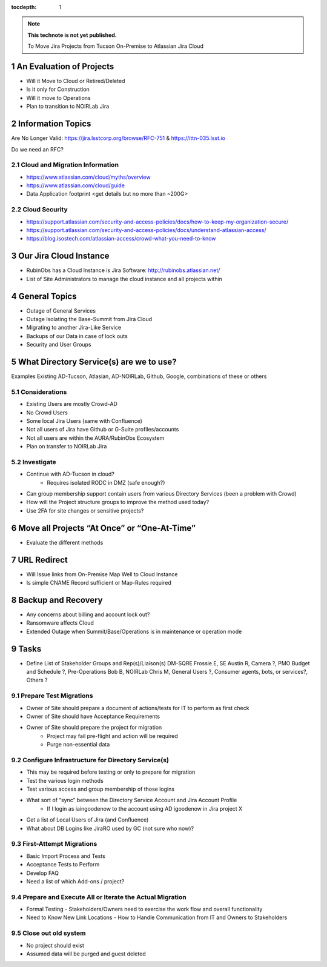 ..
  Technote content.

  See https://developer.lsst.io/restructuredtext/style.html
  for a guide to reStructuredText writing.

  Do not put the title, authors or other metadata in this document;
  those are automatically added.

  Use the following syntax for sections:

  Sections
  ========

  and

  Subsections
  -----------

  and

  Subsubsections
  ^^^^^^^^^^^^^^

  To add images, add the image file (png, svg or jpeg preferred) to the
  _static/ directory. The reST syntax for adding the image is

  .. figure:: /_static/filename.ext
     :name: fig-label

     Caption text.

   Run: ``make html`` and ``open _build/html/index.html`` to preview your work.
   See the README at https://github.com/lsst-sqre/lsst-technote-bootstrap or
   this repo's README for more info.

   Feel free to delete this instructional comment.

:tocdepth: 1

.. Please do not modify tocdepth; will be fixed when a new Sphinx theme is shipped.

.. sectnum::

.. TODO: Delete the note below before merging new content to the master branch.

.. note::

   **This technote is not yet published.**

   To Move Jira Projects from Tucson On-Premise to Atlassian Jira Cloud

.. Add content here.
.. Do not include the document title (it's automatically added from metadata.yaml).

An Evaluation of Projects
=========================
- Will it Move to Cloud or Retired/Deleted
- Is it only for Construction
- Will it move to Operations
- Plan to transition to NOIRLab Jira

Information Topics
==============
Are No Longer Valid: https://jira.lsstcorp.org/browse/RFC-751 & https://ittn-035.lsst.io

Do we need an RFC?

Cloud and Migration Information 
-------------------------------
- https://www.atlassian.com/cloud/myths/overview
- https://www.atlassian.com/cloud/guide
- Data Application footprint <get details but no more than ~200G>

Cloud Security
--------------
- https://support.atlassian.com/security-and-access-policies/docs/how-to-keep-my-organization-secure/
- https://support.atlassian.com/security-and-access-policies/docs/understand-atlassian-access/
- https://blog.isostech.com/atlassian-access/crowd-what-you-need-to-know

Our Jira Cloud Instance
========================
- RubinObs has a Cloud Instance is Jira Software: http://rubinobs.atlassian.net/
- List of Site Administrators to manage the cloud instance and all projects within

General Topics
============
- Outage of General Services
- Outage Isolating the Base-Summit from Jira Cloud
- Migrating to another Jira-Like Service
- Backups of our Data in case of lock outs
- Security and User Groups

What Directory Service(s) are we to use?
=======================================
Examples Existing AD-Tucson, Atlasian, AD-NOIRLab, Github, Google, combinations of these or others

Considerations
---------------
- Existing Users are mostly Crowd-AD
- No Crowd Users
- Some local Jira Users (same with Confluence)
- Not all users of Jira have Github or G-Suite profiles/accounts
- Not all users are within the AURA/RubinObs Ecosystem
- Plan on transfer to NOIRLab Jira

Investigate
-----------
- Continue with AD-Tucson in cloud?
	- Requires isolated RODC in DMZ (safe enough?)
- Can group membership support contain users from various Directory Services (been a problem with Crowd)
- How will the Project structure groups to improve the method used today?
- Use 2FA for site changes or sensitive projects?

Move all Projects “At Once” or “One-At-Time”
=========================================
- Evaluate the different methods

URL Redirect 
==================
- Will Issue links from On-Premise Map Well to Cloud Instance
- Is simple CNAME Record sufficient or Map-Rules required

Backup and Recovery
========================
- Any concerns about billing and account lock out?
- Ransomware affects Cloud
- Extended Outage when Summit/Base/Operations is in maintenance or operation mode

Tasks
==============
- Define List of Stakeholder Groups and Rep(s)/Liaison(s) 
  DM-SQRE Frossie E, 
  SE Austin R, 
  Camera ?, 
  PMO Budget and Schedule ?, 
  Pre-Operations Bob B, 
  NOIRLab Chris M, 
  General Users ?, 
  Consumer agents, bots, or services?, 
  Others ?
  

Prepare Test Migrations
-----------------------
- Owner of Site should prepare a document of actions/tests for IT to perform as first check
- Owner of Site should have Acceptance Requirements
- Owner of Site should prepare the project for migration
    - Project may fail pre-flight and action will be required
    - Purge non-essential data

Configure Infrastructure for Directory Service(s)
-------------------------------------------------
- This may be required before testing or only to prepare for migration
- Test the various login methods
- Test various access and group membership of those logins
- What sort of “sync” between the Directory Service Account and Jira Account Profile
	- If I login as iaingoodenow to the account using AD igoodenow in Jira project X
- Get a list of Local Users of Jira (and Confluence)
- What about DB Logins like JiraRO used by GC (not sure who now)?

First-Attempt Migrations
------------------------
- Basic Import Process and Tests
- Acceptance Tests to Perform
- Develop FAQ
- Need a list of which Add-ons / project?

Prepare and Execute All or Iterate the Actual Migration
---------------------------------------------------
- Formal Testing
  - Stakeholders/Owners need to exercise the work flow and overall functionality
- Need to Know New Link Locations - How to Handle Communication from IT and Owners to Stakeholders

Close out old system
--------------------
- No project should exist
- Assumed data will be purged and guest deleted    


.. .. rubric:: References

.. Make in-text citations with: :cite:`bibkey`.

.. .. bibliography:: local.bib lsstbib/books.bib lsstbib/lsst.bib lsstbib/lsst-dm.bib lsstbib/refs.bib lsstbib/refs_ads.bib
..    :style: lsst_aa
